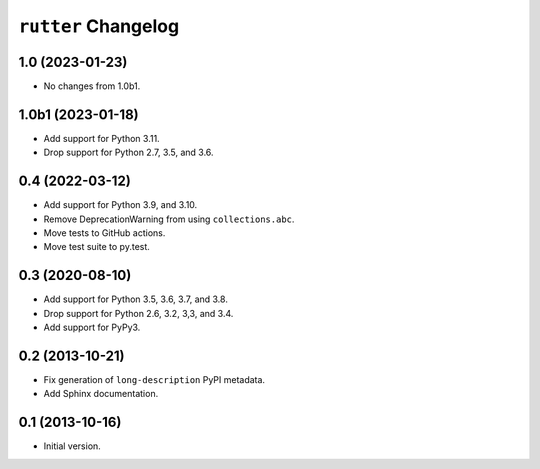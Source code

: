 ``rutter`` Changelog
====================

1.0 (2023-01-23)
----------------

- No changes from 1.0b1.

1.0b1 (2023-01-18)
------------------

- Add support for Python 3.11.

- Drop support for Python 2.7, 3.5, and 3.6.

0.4 (2022-03-12)
----------------

- Add support for Python 3.9, and 3.10.

- Remove DeprecationWarning from using ``collections.abc``.

- Move tests to GitHub actions.

- Move test suite to py.test.

0.3 (2020-08-10)
----------------

- Add support for Python 3.5, 3.6, 3.7, and 3.8.

- Drop support for Python 2.6, 3.2, 3,3, and 3.4.

- Add support for PyPy3.

0.2 (2013-10-21)
----------------

- Fix generation of ``long-description`` PyPI metadata.

- Add Sphinx documentation.

0.1 (2013-10-16)
----------------

- Initial version.

